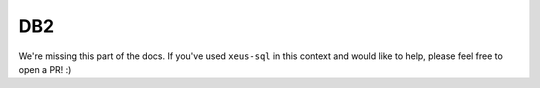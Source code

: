.. Copyright (c) 2020, Mariana Meireles

   Distributed under the terms of the BSD 3-Clause License.

   The full license is in the file LICENSE, distributed with this software.

DB2
===

We're missing this part of the docs. If you've used ``xeus-sql`` in this context and would like to help, please feel free to open a PR! :)